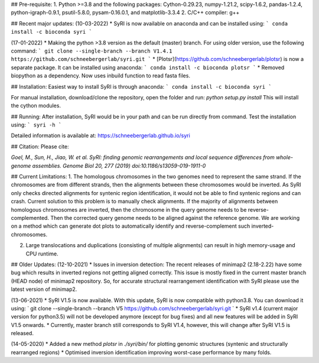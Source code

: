 ## Pre-requisite:
1. Python >=3.8 and the following packages: Cython-0.29.23, numpy-1.21.2, scipy-1.6.2, pandas-1.2.4, python-igraph-0.9.1, psutil-5.8.0, pysam-0.16.0.1, and matplotlib-3.3.4
2. C/C++ compiler: g++

## Recent major updates:
(10-03-2022)
* SyRI is now available on anaconda and can be installed using:
```
conda install -c bioconda syri
```

(17-01-2022)
* Making the python >3.8 version as the default (master) branch. For using older version, use the following command:
```
git clone --single-branch --branch V1.4.1 https://github.com/schneebergerlab/syri.git
```
* [Plotsr](https://github.com/schneebergerlab/plotsr) is now a separate package. It can be installed using anaconda:
```
conda install -c bioconda plotsr
```
* Removed biopython as a dependency. Now uses inbuild function to read fasta files.


## Installation:
Easiest way to install SyRI is through anaconda:
```
conda install -c bioconda syri
```

For manual installation, download/clone the repository, open the folder and run:
`python setup.py install`
This will install the cython modules.

## Running:
After installation, SyRI would be in your path and can be run directly from command. Test the installation using:
```
syri -h
```

Detailed information is available at: https://schneebergerlab.github.io/syri

## Citation:
Please cite:

`Goel, M., Sun, H., Jiao, W. et al. SyRI: finding genomic rearrangements and local sequence differences from whole-genome assemblies. Genome Biol 20, 277 (2019) doi:10.1186/s13059-019-1911-0`

## Current Limitations:
1. The homologous chromosomes in the two genomes need to represent the same strand. If the chromosomes are from different strands, then the alignments between these chromosomes would be inverted. As SyRI only checks directed alignments for syntenic region identification, it would not be able to find syntenic regions and can crash.  
Current solution to this problem is to manually check alignments. If the majority of alignments between homologous chromosomes are inverted, then the chromosome in the query genome needs to be reverse-complemented. Then the corrected query genome needs to be aligned against the reference genome. We are working on a method which can generate dot plots to automatically identify and reverse-complement such inverted-chromosomes.

2. Large translocations and duplications (consisting of multiple alignments) can result in high memory-usage and CPU runtime.


## Older Updates:
(12-10-2021)
* Issues in inversion detection: The recent releases of minimap2 (2.18-2.22) have some bug which results in inverted regions not getting aligned correctly. This issue is mostly fixed in the current master branch (HEAD node) of minimap2 repository. So, for accurate structural rearrangement identification with SyRI please use the latest version of minimap2.

(13-06-2021)
* SyRI V1.5 is now available. With this update, SyRI is now compatible with python3.8. You can download it using:
` git clone --single-branch --branch V5  https://github.com/schneebergerlab/syri.git `
* SyRI v1.4 (current major version for python3.5) will not be developed anymore (except for bug fixes) and all new features will be added in SyRI V1.5 onwards.
* Currently, master branch still corresponds to SyRI V1.4, however, this will change after SyRI V1.5 is released.

(14-05-2020)
* Added a new method `plotsr` in `./syri/bin/` for plotting genomic structures (syntenic and structurally rearranged regions)
* Optimised inversion identification improving worst-case performance by many folds.
 

